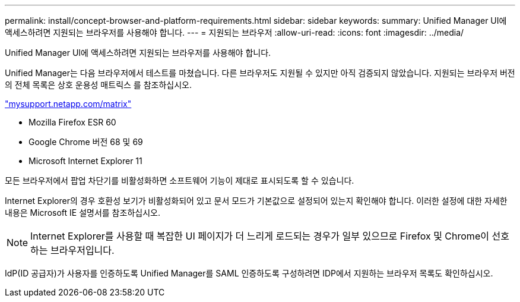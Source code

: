 ---
permalink: install/concept-browser-and-platform-requirements.html 
sidebar: sidebar 
keywords:  
summary: Unified Manager UI에 액세스하려면 지원되는 브라우저를 사용해야 합니다. 
---
= 지원되는 브라우저
:allow-uri-read: 
:icons: font
:imagesdir: ../media/


[role="lead"]
Unified Manager UI에 액세스하려면 지원되는 브라우저를 사용해야 합니다.

Unified Manager는 다음 브라우저에서 테스트를 마쳤습니다. 다른 브라우저도 지원될 수 있지만 아직 검증되지 않았습니다. 지원되는 브라우저 버전의 전체 목록은 상호 운용성 매트릭스 를 참조하십시오.

http://mysupport.netapp.com/matrix["mysupport.netapp.com/matrix"]

* Mozilla Firefox ESR 60
* Google Chrome 버전 68 및 69
* Microsoft Internet Explorer 11


모든 브라우저에서 팝업 차단기를 비활성화하면 소프트웨어 기능이 제대로 표시되도록 할 수 있습니다.

Internet Explorer의 경우 호환성 보기가 비활성화되어 있고 문서 모드가 기본값으로 설정되어 있는지 확인해야 합니다. 이러한 설정에 대한 자세한 내용은 Microsoft IE 설명서를 참조하십시오.

[NOTE]
====
Internet Explorer를 사용할 때 복잡한 UI 페이지가 더 느리게 로드되는 경우가 일부 있으므로 Firefox 및 Chrome이 선호하는 브라우저입니다.

====
IdP(ID 공급자)가 사용자를 인증하도록 Unified Manager를 SAML 인증하도록 구성하려면 IDP에서 지원하는 브라우저 목록도 확인하십시오.
